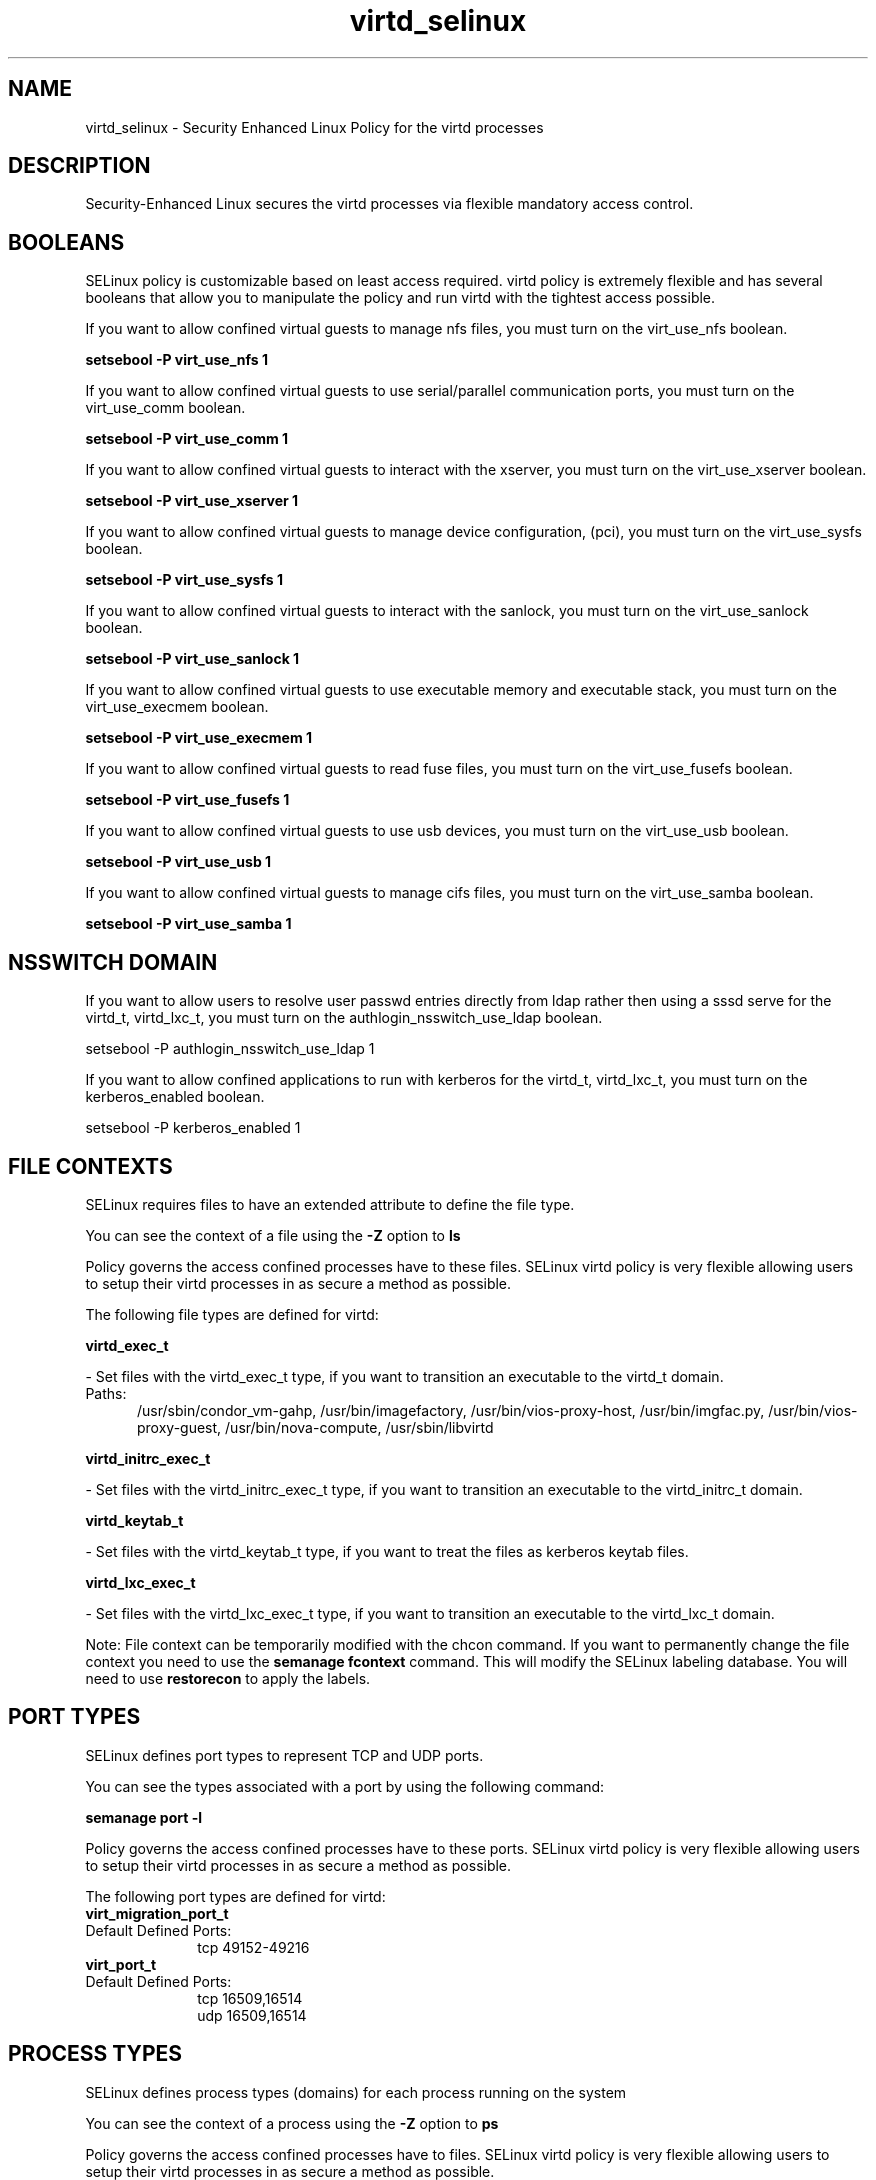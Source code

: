 .TH  "virtd_selinux"  "8"  "virtd" "dwalsh@redhat.com" "virtd SELinux Policy documentation"
.SH "NAME"
virtd_selinux \- Security Enhanced Linux Policy for the virtd processes
.SH "DESCRIPTION"

Security-Enhanced Linux secures the virtd processes via flexible mandatory access
control.  

.SH BOOLEANS
SELinux policy is customizable based on least access required.  virtd policy is extremely flexible and has several booleans that allow you to manipulate the policy and run virtd with the tightest access possible.


.PP
If you want to allow confined virtual guests to manage nfs files, you must turn on the virt_use_nfs boolean.

.EX
.B setsebool -P virt_use_nfs 1
.EE

.PP
If you want to allow confined virtual guests to use serial/parallel communication ports, you must turn on the virt_use_comm boolean.

.EX
.B setsebool -P virt_use_comm 1
.EE

.PP
If you want to allow confined virtual guests to interact with the xserver, you must turn on the virt_use_xserver boolean.

.EX
.B setsebool -P virt_use_xserver 1
.EE

.PP
If you want to allow confined virtual guests to manage device configuration, (pci), you must turn on the virt_use_sysfs boolean.

.EX
.B setsebool -P virt_use_sysfs 1
.EE

.PP
If you want to allow confined virtual guests to interact with the sanlock, you must turn on the virt_use_sanlock boolean.

.EX
.B setsebool -P virt_use_sanlock 1
.EE

.PP
If you want to allow confined virtual guests to use executable memory and executable stack, you must turn on the virt_use_execmem boolean.

.EX
.B setsebool -P virt_use_execmem 1
.EE

.PP
If you want to allow confined virtual guests to read fuse files, you must turn on the virt_use_fusefs boolean.

.EX
.B setsebool -P virt_use_fusefs 1
.EE

.PP
If you want to allow confined virtual guests to use usb devices, you must turn on the virt_use_usb boolean.

.EX
.B setsebool -P virt_use_usb 1
.EE

.PP
If you want to allow confined virtual guests to manage cifs files, you must turn on the virt_use_samba boolean.

.EX
.B setsebool -P virt_use_samba 1
.EE

.SH NSSWITCH DOMAIN

.PP
If you want to allow users to resolve user passwd entries directly from ldap rather then using a sssd serve for the virtd_t, virtd_lxc_t, you must turn on the authlogin_nsswitch_use_ldap boolean.

.EX
setsebool -P authlogin_nsswitch_use_ldap 1
.EE

.PP
If you want to allow confined applications to run with kerberos for the virtd_t, virtd_lxc_t, you must turn on the kerberos_enabled boolean.

.EX
setsebool -P kerberos_enabled 1
.EE

.SH FILE CONTEXTS
SELinux requires files to have an extended attribute to define the file type. 
.PP
You can see the context of a file using the \fB\-Z\fP option to \fBls\bP
.PP
Policy governs the access confined processes have to these files. 
SELinux virtd policy is very flexible allowing users to setup their virtd processes in as secure a method as possible.
.PP 
The following file types are defined for virtd:


.EX
.PP
.B virtd_exec_t 
.EE

- Set files with the virtd_exec_t type, if you want to transition an executable to the virtd_t domain.

.br
.TP 5
Paths: 
/usr/sbin/condor_vm-gahp, /usr/bin/imagefactory, /usr/bin/vios-proxy-host, /usr/bin/imgfac\.py, /usr/bin/vios-proxy-guest, /usr/bin/nova-compute, /usr/sbin/libvirtd

.EX
.PP
.B virtd_initrc_exec_t 
.EE

- Set files with the virtd_initrc_exec_t type, if you want to transition an executable to the virtd_initrc_t domain.


.EX
.PP
.B virtd_keytab_t 
.EE

- Set files with the virtd_keytab_t type, if you want to treat the files as kerberos keytab files.


.EX
.PP
.B virtd_lxc_exec_t 
.EE

- Set files with the virtd_lxc_exec_t type, if you want to transition an executable to the virtd_lxc_t domain.


.PP
Note: File context can be temporarily modified with the chcon command.  If you want to permanently change the file context you need to use the 
.B semanage fcontext 
command.  This will modify the SELinux labeling database.  You will need to use
.B restorecon
to apply the labels.

.SH PORT TYPES
SELinux defines port types to represent TCP and UDP ports. 
.PP
You can see the types associated with a port by using the following command: 

.B semanage port -l

.PP
Policy governs the access confined processes have to these ports. 
SELinux virtd policy is very flexible allowing users to setup their virtd processes in as secure a method as possible.
.PP 
The following port types are defined for virtd:

.EX
.TP 5
.B virt_migration_port_t 
.TP 10
.EE


Default Defined Ports:
tcp 49152-49216
.EE

.EX
.TP 5
.B virt_port_t 
.TP 10
.EE


Default Defined Ports:
tcp 16509,16514
.EE
udp 16509,16514
.EE
.SH PROCESS TYPES
SELinux defines process types (domains) for each process running on the system
.PP
You can see the context of a process using the \fB\-Z\fP option to \fBps\bP
.PP
Policy governs the access confined processes have to files. 
SELinux virtd policy is very flexible allowing users to setup their virtd processes in as secure a method as possible.
.PP 
The following process types are defined for virtd:

.EX
.B virtd_lxc_t, virt_qmf_t, virt_bridgehelper_t, virtd_t 
.EE
.PP
Note: 
.B semanage permissive -a PROCESS_TYPE 
can be used to make a process type permissive. Permissive process types are not denied access by SELinux. AVC messages will still be generated.

.SH "COMMANDS"
.B semanage fcontext
can also be used to manipulate default file context mappings.
.PP
.B semanage permissive
can also be used to manipulate whether or not a process type is permissive.
.PP
.B semanage module
can also be used to enable/disable/install/remove policy modules.

.B semanage port
can also be used to manipulate the port definitions

.B semanage boolean
can also be used to manipulate the booleans

.PP
.B system-config-selinux 
is a GUI tool available to customize SELinux policy settings.

.SH AUTHOR	
This manual page was autogenerated by genman.py.

.SH "SEE ALSO"
selinux(8), virtd(8), semanage(8), restorecon(8), chcon(1)
, setsebool(8)